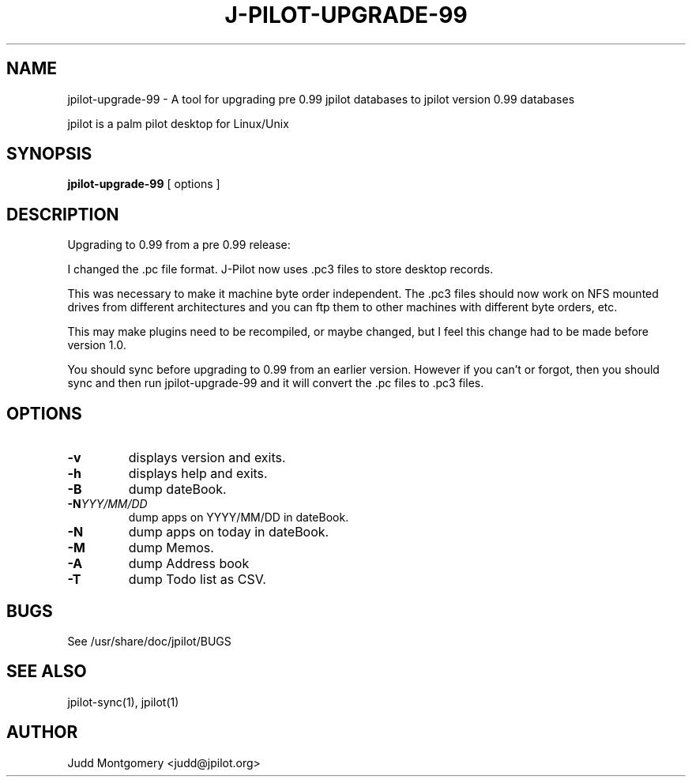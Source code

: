 .TH J-PILOT-UPGRADE-99 1
.SH NAME
jpilot-upgrade-99 \- A tool for upgrading pre 0.99 jpilot databases to
jpilot version 0.99 databases

jpilot is a palm pilot desktop for Linux/Unix
.SH SYNOPSIS
.B jpilot-upgrade-99
[ options ]
.SH "DESCRIPTION"
Upgrading to 0.99 from a pre 0.99 release:

I changed the .pc file format.
J-Pilot now uses .pc3 files to store desktop records.

This was necessary to make it machine byte order independent.  The .pc3
files should now work on NFS mounted drives from different architectures and
you can ftp them to other machines with different byte orders, etc.

This may make plugins need to be recompiled, or maybe changed, but I feel
this change had to be made before version 1.0.

You should sync before upgrading to 0.99 from an earlier version.
However if you can't or forgot, then you should sync and then run
jpilot-upgrade-99 and it will convert the .pc files to .pc3 files.
.SH OPTIONS
.TP
.B \-v
displays version and exits.
.TP
.B \-h
displays help and exits.
.TP
.B \-B
dump dateBook.
.TP
.BI \-N YYY/MM/DD
dump apps on YYYY/MM/DD in dateBook.
.TP
.B \-N
dump apps on today in dateBook.
.TP
.B \-M
dump Memos.
.TP
.B \-A
dump Address book
.TP
.B \-T
dump Todo list as CSV.
.SH BUGS
See /usr/share/doc/jpilot/BUGS
.SH SEE ALSO
jpilot-sync(1), jpilot(1)
.SH AUTHOR
Judd Montgomery <judd@jpilot.org>
